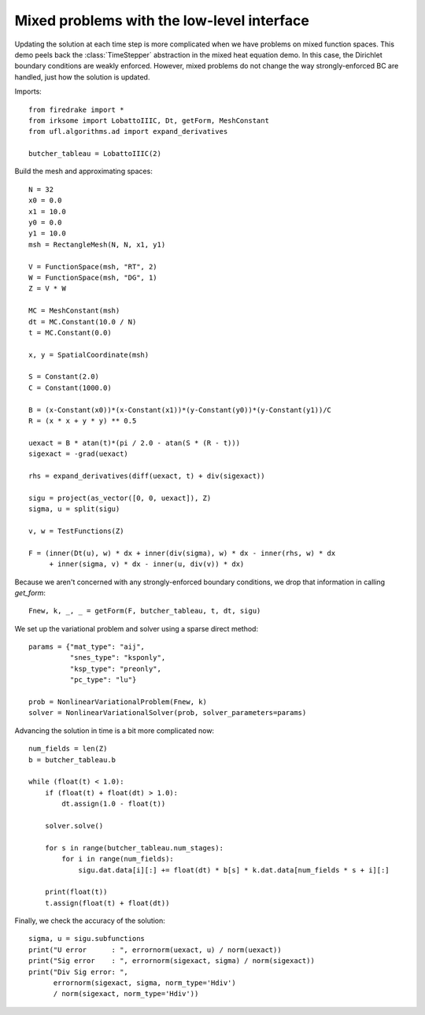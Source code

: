 Mixed problems with the low-level interface
===========================================

Updating the solution at each time step is more complicated when we have
problems on mixed function spaces.  This demo peels back the :class:`TimeStepper` abstraction in the mixed heat equation demo.  In this case, the Dirichlet boundary conditions are weakly enforced.  However, mixed problems do not change the way strongly-enforced BC are handled, just how the solution is updated.

Imports::

  from firedrake import *
  from irksome import LobattoIIIC, Dt, getForm, MeshConstant
  from ufl.algorithms.ad import expand_derivatives

  butcher_tableau = LobattoIIIC(2)

Build the mesh and approximating spaces::

  N = 32
  x0 = 0.0
  x1 = 10.0
  y0 = 0.0
  y1 = 10.0
  msh = RectangleMesh(N, N, x1, y1)

  V = FunctionSpace(msh, "RT", 2)
  W = FunctionSpace(msh, "DG", 1)
  Z = V * W

  MC = MeshConstant(msh)
  dt = MC.Constant(10.0 / N)
  t = MC.Constant(0.0)

  x, y = SpatialCoordinate(msh)

  S = Constant(2.0)
  C = Constant(1000.0)

  B = (x-Constant(x0))*(x-Constant(x1))*(y-Constant(y0))*(y-Constant(y1))/C
  R = (x * x + y * y) ** 0.5

  uexact = B * atan(t)*(pi / 2.0 - atan(S * (R - t)))
  sigexact = -grad(uexact)

  rhs = expand_derivatives(diff(uexact, t) + div(sigexact))

  sigu = project(as_vector([0, 0, uexact]), Z)
  sigma, u = split(sigu)

  v, w = TestFunctions(Z)

  F = (inner(Dt(u), w) * dx + inner(div(sigma), w) * dx - inner(rhs, w) * dx
       + inner(sigma, v) * dx - inner(u, div(v)) * dx)

Because we aren't concerned with any strongly-enforced boundary conditions, we drop that information in calling `get_form`::

  Fnew, k, _, _ = getForm(F, butcher_tableau, t, dt, sigu)

We set up the variational problem and solver using a sparse direct method::

  params = {"mat_type": "aij",
            "snes_type": "ksponly",
	    "ksp_type": "preonly",
            "pc_type": "lu"}

  prob = NonlinearVariationalProblem(Fnew, k)
  solver = NonlinearVariationalSolver(prob, solver_parameters=params)

Advancing the solution in time is a bit more complicated now::

  num_fields = len(Z)
  b = butcher_tableau.b

  while (float(t) < 1.0):
      if (float(t) + float(dt) > 1.0):
          dt.assign(1.0 - float(t))

      solver.solve()

      for s in range(butcher_tableau.num_stages):
          for i in range(num_fields):
	      sigu.dat.data[i][:] += float(dt) * b[s] * k.dat.data[num_fields * s + i][:]
  
      print(float(t))
      t.assign(float(t) + float(dt))


Finally, we check the accuracy of the solution::

  sigma, u = sigu.subfunctions
  print("U error      : ", errornorm(uexact, u) / norm(uexact))
  print("Sig error    : ", errornorm(sigexact, sigma) / norm(sigexact))
  print("Div Sig error: ",
        errornorm(sigexact, sigma, norm_type='Hdiv')
        / norm(sigexact, norm_type='Hdiv'))
